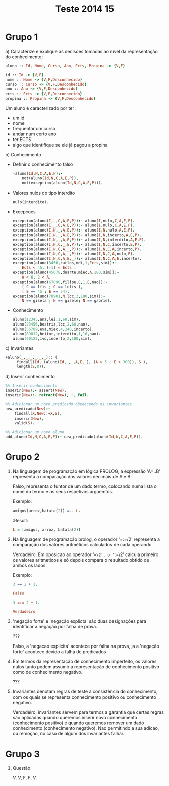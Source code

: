 #+TITLE: Teste 2014 15

*  Grupo 1
a) Caracterize e explique as decisões tomadas ao nível da representação do conhecimento;

  #+begin_src prolog
  aluno :: Id, Nome, Curso, Ano, Ects, Propina -> {V,F}

  id :: Id -> {V,F}
  nome :: Nome -> {V,F,Desconhecido}
  curso :: Curso -> {V,F,Desconhecido}
  ano :: Ano -> {V,F,Desconhecido}
  ects :: Ects -> {V,F,Desconhecido}
  propina :: Propina -> {V,F,Desconhecido}
  #+end_src

  Um aluno é caracterizado por ter :
   - um id
   - nome
   - frequentar um curso
   - andar num certo ano
   - ter ECTS
   - algo que identifique se ele já pagou a propina

b) Conhecimento

   + Definir o conhecimento falso
        #+begin_src prolog :noweb yes
-aluno(Id,N,C,A,E,P):-
    not(aluno(Id,N,C,A,E,P)),
    not(exception(aluno(Id,N,C,A,E,P))).
        #+end_src

   + Valores nulos do tipo interdito

        #+begin_src prolog :noweb yes
nulo(interdito).
        #+end_src

   + Excepcoes
         #+begin_src prolog :noweb yes
 exception(aluno(I,_,C,A,E,P)):- aluno(I,nulo,C,A,E,P).
 exception(aluno(I,_,C,A,E,P)):- aluno(I,nulo,C,A,E,P).
 exception(aluno(I,N,_,A,E,P)):- aluno(I,N,nulo,A,E,P).
 exception(aluno(I,N,_,A,E,P)):- aluno(I,N,incerto,A,E,P).
 exception(aluno(I,N,_,A,E,P)):- aluno(I,N,interdito,A,E,P).
 exception(aluno(I,N,C,_,E,P)):- aluno(I,N,C,incerto,E,P).
 exception(aluno(I,N,C,A,_,P)):- aluno(I,N,C,A,incerto,P).
 exception(aluno(I,N,C,A,_,P)):- aluno(I,N,C,A,nulo,P).
 exception(aluno(I,N,C,A,E,_)):- aluno(I,N,C,A,E,incerto).
 exception(aluno(3456,carlos,mdi,1,Ects,sim)):-
     Ects < 45, (-1) < Ects .
 exception(aluno(45678,duarte,miec,A,180,sim)):-
     A < 6, 2 < A.
 exception(aluno(67890,filipe,C,1,E,nao)):-
     ( C == lfis ; C == lefis ),
     ( E == 45 ; E == 54).
 exception(aluno(78901,N,lcc,3,180,sim)):-
     N == gisela ; N == gisele; N == gabriel.
     #+end_src

   + Conhecimento

        #+begin_src prolog :noweb yes
aluno(12345,ana,lei,1,60,sim).
aluno(23456,beatriz,lcc,2,60,nao).
aluno(56789,eva,miec,4,240,incerto).
aluno(89012,heitor,interdito,1,10,nao).
aluno(90123,ivo,incerto,2,180,sim).
        #+end_src

c) Invariantes
    #+begin_src prolog :noweb yes
+aluno(_,_,_,_,_,_):: (
     findall(Id, (aluno(Id,_,_,A,E,_), (A > 5 ; E > 300)), S ),
     length(S,0)).
    #+end_src
d) Inserir conhecimento
  #+begin_src prolog
%% Inserir conhecimento
inserir(New):- assert(New).
inserir(New):- retract(New), !, fail.

%% Adicionar um novo predicado obedecendo os invariantes
new_predicado(New):-
    findall(X,New::+X,S),
    inserir(New),
    valid(S).

%% Adicionar um novo aluno
add_aluno(Id,N,C,A,E,P):- new_predicado(aluno(Id,N,C,A,E,P)).
  #+end_src

* Grupo 2

1. Na linguagem de programação em lógica PROLOG, a expressão 'A=..B' representa a comparação dos valores decimais de A e B.

   Falso, representa o funtor de um dado termo, colocando numa lista o nome do termo e os seus respetivos arguemtos.

   Exemplo:
  #+begin_src prolog
amigos(arroz,batata(2)) =.. L.
  #+end_src

  :Result:
  #+begin_src prolog
L = [amigos, arroz, batata(2)]
  #+end_src

2. Na linguagem de programação prolog, o operador '=:=/2' representa a comparação dos valores aritméticos calculados de cada operando.

   Verdadeiro. Em oposicao ao operador '==\2', o '=:=\2' calcula primeiro os valores aritmeticos e só depois compara o resultado obtido de ambos os lados.

   Exemplo:
  #+begin_src prolog
3 == 2 + 1.

Falso

3 =:= 2 + 1.

Verdadeiro
  #+end_src

3. 'negação forte' e 'negação explicta' são duas designações para identificar a negação por falha de prova.

   ???

   Falso, a 'negacao explicita' acontece por falha na prova, ja a 'negação forte' acontece devido a falha de predicados

4. Em termos da representação de conhecimento imperfeito, os valores nulos tanto podem assumir a representação de conhecimento positivo como de conhecimento negativo.

   ???

5. Invariantes denotam regras de teste à consistência do conhecimento, com os quais se representa conhecimento positivo ou conhecimento negativo.

   Verdadeiro, invariantes servem para termos a garantia que certas regras são aplicadas quando queremos inserir novo conhecimento (conhecimento positivo) e quando queremos remover um dado conhecimento (conhecimento negativo). Nao permitindo a sua adicao, ou remoçao, no caso de algum dos invariantes falhar.

* Grupo 3
1. Questão

   V, V, F, F, V.

